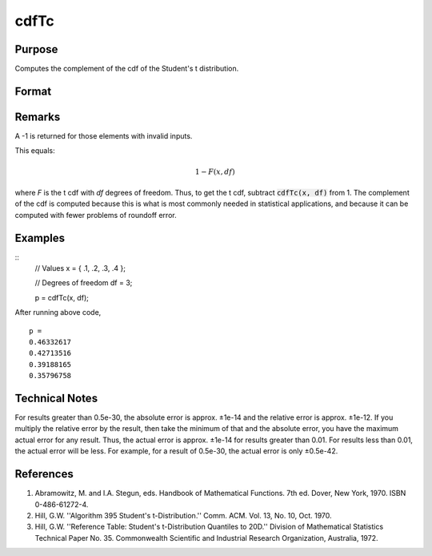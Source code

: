 
cdfTc
==============================================

Purpose
----------------
Computes the complement of the cdf of the Student's t distribution.

Format
----------------
.. function:: cdfTc(x, df)

    :param x: values at which to evaluate the cumulative distribution function for the log-normal distribution. :math:`−\infty \leq x \leq \infty`.
    :type x: NxK matSrix

    :param df: ExE conformable with *x*. Degrees of freedom. :math:`df > 1`.
    :type df: LxM matrix

    :returns: **p** (*matrix, max(N,L) by max(K,M) matrix*) - Each element in *p* is the complement of the cumulative distribution function of the Student's t distribution evaluated at the corresponding element in *x*.

Remarks
-------

A -1 is returned for those elements with invalid inputs.

This equals:

.. math:: 1 − F(x,df)

where *F* is the t cdf with *df* degrees of freedom. Thus, to get the t cdf,
subtract :code:`cdfTc(x, df)` from 1. The complement of the cdf is computed
because this is what is most commonly needed in statistical
applications, and because it can be computed with fewer problems of
roundoff error.

Examples
----------------

::
    // Values
    x = { .1, .2, .3, .4 };

    // Degrees of freedom
    df = 3;

    p = cdfTc(x, df);

After running above code,

::

    p =
    0.46332617
    0.42713516
    0.39188165
    0.35796758

Technical Notes
------------

For results greater than 0.5e-30, the absolute error is approx. ±1e-14
and the relative error is approx. ±1e-12. If you multiply the relative
error by the result, then take the minimum of that and the absolute
error, you have the maximum actual error for any result. Thus, the
actual error is approx. ±1e-14 for results greater than 0.01. For
results less than 0.01, the actual error will be less. For example, for
a result of 0.5e-30, the actual error is only ±0.5e-42.

References
------------

#. Abramowitz, M. and I.A. Stegun, eds. Handbook of Mathematical
   Functions. 7th ed. Dover, New York, 1970. ISBN 0-486-61272-4.

#. Hill, G.W. ''Algorithm 395 Student's t-Distribution.'' Comm. ACM.
   Vol. 13, No. 10, Oct. 1970.

#. Hill, G.W. ''Reference Table: Student's t-Distribution Quantiles to
   20D.'' Division of Mathematical Statistics Technical Paper No. 35.
   Commonwealth Scientific and Industrial Research Organization,
   Australia, 1972.

.. seealso:: Functions :func:`cdfTci`

